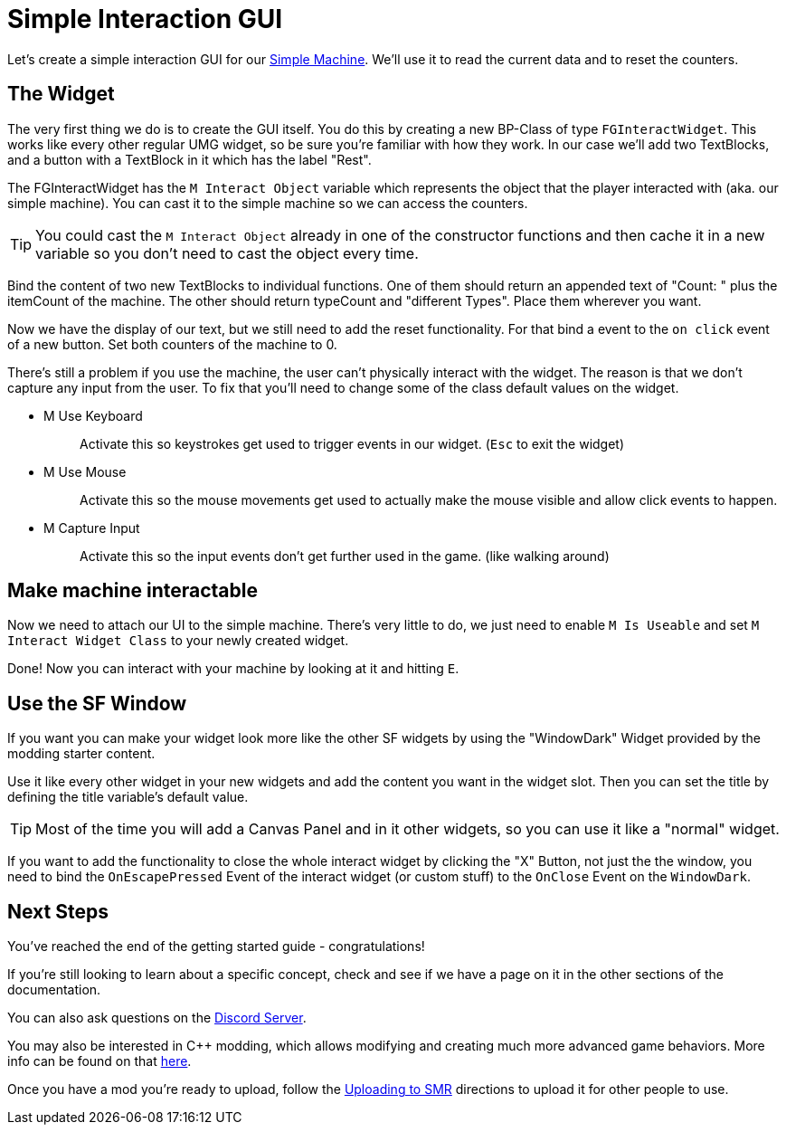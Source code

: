 = Simple Interaction GUI

Let's create a simple interaction GUI for our xref:Development/BeginnersGuide/SimpleMod/machines/SimpleMachine.adoc[Simple Machine].
We'll use it to read the current data and to reset the counters.

== The Widget

The very first thing we do is to create the GUI itself. You do this by creating a new BP-Class of type `FGInteractWidget`.
This works like every other regular UMG widget, so be sure you're familiar with how they work.
In our case we'll add two TextBlocks, and a button with a TextBlock in it which has the label "Rest".

The FGInteractWidget has the `M Interact Object` variable which represents the object that the player interacted with (aka. our simple machine).
You can cast it to the simple machine so we can access the counters.

[TIP]
====
You could cast the `M Interact Object` already in one of the constructor functions and then cache it in a new variable so you don't need to cast the object every time.
====

Bind the content of two new TextBlocks to individual functions. One of them should return an appended text of  "Count: " plus the itemCount of the machine.
The other should return typeCount and "different Types". Place them wherever you want.

Now we have the display of our text, but we still need to add the reset functionality.
For that bind a event to the `on click` event of a new button. Set both counters of the machine to 0.

There's still a problem if you use the machine, the user can't physically interact with the widget. The reason is that we don't capture any input from the user.
To fix that you'll need to change some of the class default values on the widget.

* {blank}
+
M Use Keyboard::
  Activate this so keystrokes get used to trigger events in our widget. (`Esc` to exit the widget)
* {blank}
+
M Use Mouse::
  Activate this so the mouse movements get used to actually make the mouse visible and allow click events to happen.
* {blank}
+
M Capture Input::
  Activate this so the input events don't get further used in the game. (like walking around)

== Make machine interactable

Now we need to attach our UI to the simple machine.
There's very little to do, we just need to enable `M Is Useable` and set `M Interact Widget Class` to your newly created widget.

Done! Now you can interact with your machine by looking at it and hitting `E`.

== Use the SF Window

If you want you can make your widget look more like the other SF widgets by using the "WindowDark" Widget provided by the modding starter content.

Use it like every other widget in your new widgets and add the content you want in the widget slot. Then you can set the title by defining the title variable's default value.

[TIP]
====
Most of the time you will add a Canvas Panel and in it other widgets, so you can use it like a "normal" widget.
====

If you want to add the functionality to close the whole interact widget by clicking the "X" Button, not just the the window, you need to bind the `OnEscapePressed` Event of the interact widget (or custom stuff) to the `OnClose` Event on the `WindowDark`.

== Next Steps

You've reached the end of the getting started guide - congratulations!

If you're still looking to learn about a specific concept,
check and see if we have a page on it in the other sections of the documentation.

You can also ask questions on the https://discord.gg/xkVJ73E[Discord Server].

You may also be interested in {cpp} modding,
which allows modifying and creating much more advanced game behaviors.
More info can be found on that xref:Development/Cpp/index.adoc[here].

Once you have a mod you're ready to upload, follow the
xref:UploadToSMR.adoc[Uploading to SMR]
directions to upload it for other people to use.

